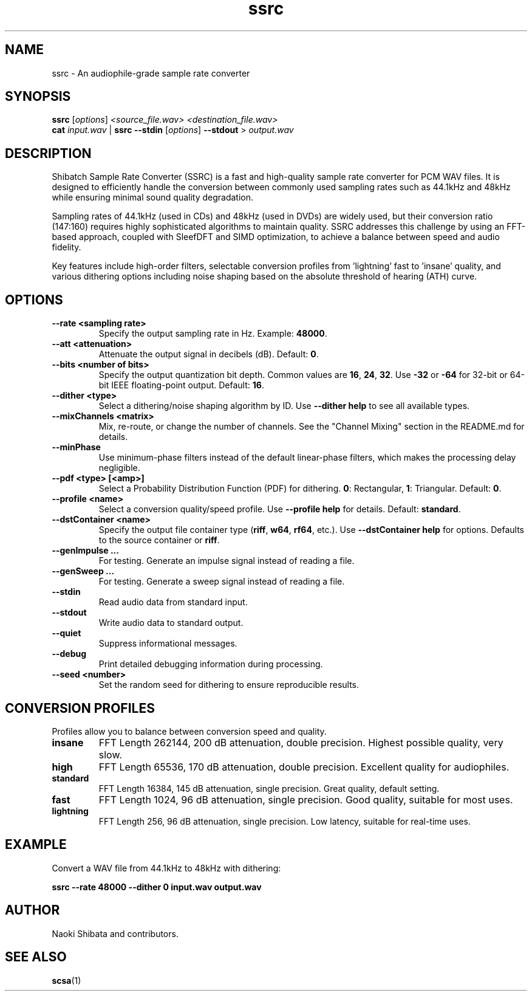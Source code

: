 .\" Man page for ssrc
.TH ssrc 1 "September 2025" "SSRC" "User Commands"
.SH NAME
ssrc \- An audiophile-grade sample rate converter
.SH SYNOPSIS
.B ssrc
[\fIoptions\fR] \fI<source_file.wav>\fR \fI<destination_file.wav>\fR
.br
.B cat
\fIinput.wav\fR | \fBssrc\fR \fB--stdin\fR [\fIoptions\fR] \fB--stdout\fR > \fIoutput.wav\fR
.SH DESCRIPTION
Shibatch Sample Rate Converter (SSRC) is a fast and high-quality sample rate converter for PCM WAV files. It is designed to efficiently handle the conversion between commonly used sampling rates such as 44.1kHz and 48kHz while ensuring minimal sound quality degradation.
.P
Sampling rates of 44.1kHz (used in CDs) and 48kHz (used in DVDs) are widely used, but their conversion ratio (147:160) requires highly sophisticated algorithms to maintain quality. SSRC addresses this challenge by using an FFT-based approach, coupled with SleefDFT and SIMD optimization, to achieve a balance between speed and audio fidelity.
.P
Key features include high-order filters, selectable conversion profiles from 'lightning' fast to 'insane' quality, and various dithering options including noise shaping based on the absolute threshold of hearing (ATH) curve.
.SH OPTIONS
.TP
\fB--rate <sampling rate>\fR
Specify the output sampling rate in Hz. Example: \fB48000\fR.
.TP
\fB--att <attenuation>\fR
Attenuate the output signal in decibels (dB). Default: \fB0\fR.
.TP
\fB--bits <number of bits>\fR
Specify the output quantization bit depth. Common values are \fB16\fR, \fB24\fR, \fB32\fR. Use \fB-32\fR or \fB-64\fR for 32-bit or 64-bit IEEE floating-point output. Default: \fB16\fR.
.TP
\fB--dither <type>\fR
Select a dithering/noise shaping algorithm by ID. Use \fB--dither help\fR to see all available types.
.TP
\fB--mixChannels <matrix>\fR
Mix, re-route, or change the number of channels. See the "Channel Mixing" section in the README.md for details.
.TP
\fB--minPhase\fR
Use minimum-phase filters instead of the default linear-phase filters, which makes the processing delay negligible.
.TP
\fB--pdf <type> [<amp>]\fR
Select a Probability Distribution Function (PDF) for dithering. \fB0\fR: Rectangular, \fB1\fR: Triangular. Default: \fB0\fR.
.TP
\fB--profile <name>\fR
Select a conversion quality/speed profile. Use \fB--profile help\fR for details. Default: \fBstandard\fR.
.TP
\fB--dstContainer <name>\fR
Specify the output file container type (\fBriff\fR, \fBw64\fR, \fBrf64\fR, etc.). Use \fB--dstContainer help\fR for options. Defaults to the source container or \fBriff\fR.
.TP
\fB--genImpulse ...\fR
For testing. Generate an impulse signal instead of reading a file.
.TP
\fB--genSweep ...\fR
For testing. Generate a sweep signal instead of reading a file.
.TP
\fB--stdin\fR
Read audio data from standard input.
.TP
\fB--stdout\fR
Write audio data to standard output.
.TP
\fB--quiet\fR
Suppress informational messages.
.TP
\fB--debug\fR
Print detailed debugging information during processing.
.TP
\fB--seed <number>\fR
Set the random seed for dithering to ensure reproducible results.
.SH "CONVERSION PROFILES"
Profiles allow you to balance between conversion speed and quality.
.TP
\fBinsane\fR
FFT Length 262144, 200 dB attenuation, double precision. Highest possible quality, very slow.
.TP
\fBhigh\fR
FFT Length 65536, 170 dB attenuation, double precision. Excellent quality for audiophiles.
.TP
\fBstandard\fR
FFT Length 16384, 145 dB attenuation, single precision. Great quality, default setting.
.TP
\fBfast\fR
FFT Length 1024, 96 dB attenuation, single precision. Good quality, suitable for most uses.
.TP
\fBlightning\fR
FFT Length 256, 96 dB attenuation, single precision. Low latency, suitable for real-time uses.
.SH EXAMPLE
Convert a WAV file from 44.1kHz to 48kHz with dithering:
.P
.B ssrc --rate 48000 --dither 0 input.wav output.wav
.SH AUTHOR
Naoki Shibata and contributors.
.SH "SEE ALSO"
.BR scsa (1)
